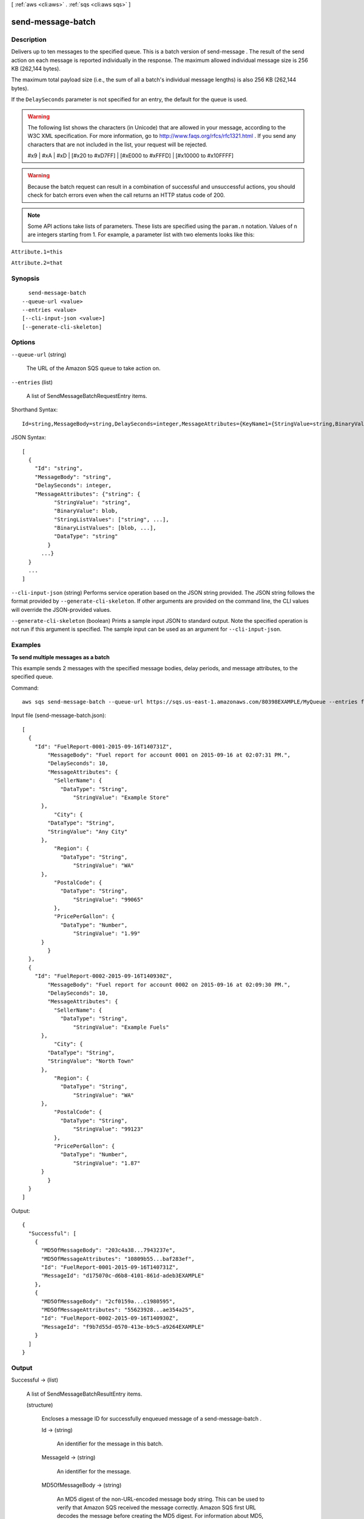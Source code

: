 [ :ref:`aws <cli:aws>` . :ref:`sqs <cli:aws sqs>` ]

.. _cli:aws sqs send-message-batch:


******************
send-message-batch
******************



===========
Description
===========



Delivers up to ten messages to the specified queue. This is a batch version of  send-message . The result of the send action on each message is reported individually in the response. The maximum allowed individual message size is 256 KB (262,144 bytes).

 

The maximum total payload size (i.e., the sum of all a batch's individual message lengths) is also 256 KB (262,144 bytes).

 

If the ``DelaySeconds`` parameter is not specified for an entry, the default for the queue is used.

 

.. warning::

  The following list shows the characters (in Unicode) that are allowed in your message, according to the W3C XML specification. For more information, go to `http\://www.faqs.org/rfcs/rfc1321.html`_ . If you send any characters that are not included in the list, your request will be rejected. 

  #x9 | #xA | #xD | [#x20 to #xD7FF] | [#xE000 to #xFFFD] | [#x10000 to #x10FFFF]

   

 

.. warning::

  Because the batch request can result in a combination of successful and unsuccessful actions, you should check for batch errors even when the call returns an HTTP status code of 200. 

 

.. note::

  Some API actions take lists of parameters. These lists are specified using the ``param.n`` notation. Values of ``n`` are integers starting from 1. For example, a parameter list with two elements looks like this: 

 

``Attribute.1=this`` 

 

``Attribute.2=that`` 



========
Synopsis
========

::

    send-message-batch
  --queue-url <value>
  --entries <value>
  [--cli-input-json <value>]
  [--generate-cli-skeleton]




=======
Options
=======

``--queue-url`` (string)


  The URL of the Amazon SQS queue to take action on.

  

``--entries`` (list)


  A list of  SendMessageBatchRequestEntry items.

  



Shorthand Syntax::

    Id=string,MessageBody=string,DelaySeconds=integer,MessageAttributes={KeyName1={StringValue=string,BinaryValue=blob,StringListValues=[string,string],BinaryListValues=[blob,blob],DataType=string},KeyName2={StringValue=string,BinaryValue=blob,StringListValues=[string,string],BinaryListValues=[blob,blob],DataType=string}} ...




JSON Syntax::

  [
    {
      "Id": "string",
      "MessageBody": "string",
      "DelaySeconds": integer,
      "MessageAttributes": {"string": {
            "StringValue": "string",
            "BinaryValue": blob,
            "StringListValues": ["string", ...],
            "BinaryListValues": [blob, ...],
            "DataType": "string"
          }
        ...}
    }
    ...
  ]



``--cli-input-json`` (string)
Performs service operation based on the JSON string provided. The JSON string follows the format provided by ``--generate-cli-skeleton``. If other arguments are provided on the command line, the CLI values will override the JSON-provided values.

``--generate-cli-skeleton`` (boolean)
Prints a sample input JSON to standard output. Note the specified operation is not run if this argument is specified. The sample input can be used as an argument for ``--cli-input-json``.



========
Examples
========

**To send multiple messages as a batch**

This example sends 2 messages with the specified message bodies, delay periods, and message attributes, to the specified queue.

Command::

  aws sqs send-message-batch --queue-url https://sqs.us-east-1.amazonaws.com/80398EXAMPLE/MyQueue --entries file://send-message-batch.json 
  
Input file (send-message-batch.json)::

  [
    {
      "Id": "FuelReport-0001-2015-09-16T140731Z",
	  "MessageBody": "Fuel report for account 0001 on 2015-09-16 at 02:07:31 PM.",
	  "DelaySeconds": 10,
	  "MessageAttributes": {
	    "SellerName": {
	      "DataType": "String",
		  "StringValue": "Example Store"
        },
	    "City": {
          "DataType": "String",
          "StringValue": "Any City"
        },
	    "Region": {
	      "DataType": "String", 
		  "StringValue": "WA"
        },
	    "PostalCode": {
	      "DataType": "String",
		  "StringValue": "99065"
	    },
	    "PricePerGallon": {
	      "DataType": "Number",
		  "StringValue": "1.99"
        }
	  }
    },
    {
      "Id": "FuelReport-0002-2015-09-16T140930Z",
	  "MessageBody": "Fuel report for account 0002 on 2015-09-16 at 02:09:30 PM.",
	  "DelaySeconds": 10,
	  "MessageAttributes": {
	    "SellerName": {
	      "DataType": "String",
		  "StringValue": "Example Fuels"
        },
	    "City": {
          "DataType": "String",
          "StringValue": "North Town"
        },
	    "Region": {
	      "DataType": "String", 
		  "StringValue": "WA"
        },
	    "PostalCode": {
	      "DataType": "String",
		  "StringValue": "99123"
	    },
	    "PricePerGallon": {
	      "DataType": "Number",
		  "StringValue": "1.87"
        }
	  }
    }
  ]

Output::

  {
    "Successful": [
      {
        "MD5OfMessageBody": "203c4a38...7943237e",
        "MD5OfMessageAttributes": "10809b55...baf283ef",
        "Id": "FuelReport-0001-2015-09-16T140731Z",
        "MessageId": "d175070c-d6b8-4101-861d-adeb3EXAMPLE"
      },
      {
        "MD5OfMessageBody": "2cf0159a...c1980595",
        "MD5OfMessageAttributes": "55623928...ae354a25",
        "Id": "FuelReport-0002-2015-09-16T140930Z",
        "MessageId": "f9b7d55d-0570-413e-b9c5-a9264EXAMPLE"
      }
    ]
  }

  
	

======
Output
======

Successful -> (list)

  

  A list of  SendMessageBatchResultEntry items.

  

  (structure)

    

    Encloses a message ID for successfully enqueued message of a  send-message-batch .

    

    Id -> (string)

      

      An identifier for the message in this batch.

      

      

    MessageId -> (string)

      

      An identifier for the message.

      

      

    MD5OfMessageBody -> (string)

      

      An MD5 digest of the non-URL-encoded message body string. This can be used to verify that Amazon SQS received the message correctly. Amazon SQS first URL decodes the message before creating the MD5 digest. For information about MD5, go to `http\://www.faqs.org/rfcs/rfc1321.html`_ .

      

      

    MD5OfMessageAttributes -> (string)

      

      An MD5 digest of the non-URL-encoded message attribute string. This can be used to verify that Amazon SQS received the message batch correctly. Amazon SQS first URL decodes the message before creating the MD5 digest. For information about MD5, go to `http\://www.faqs.org/rfcs/rfc1321.html`_ .

      

      

    

  

Failed -> (list)

  

  A list of  BatchResultErrorEntry items with the error detail about each message that could not be enqueued.

  

  (structure)

    

    This is used in the responses of batch API to give a detailed description of the result of an action on each entry in the request.

    

    Id -> (string)

      

      The id of an entry in a batch request.

      

      

    SenderFault -> (boolean)

      

      Whether the error happened due to the sender's fault.

      

      

    Code -> (string)

      

      An error code representing why the action failed on this entry.

      

      

    Message -> (string)

      

      A message explaining why the action failed on this entry.

      

      

    

  



.. _http\://www.faqs.org/rfcs/rfc1321.html: http://www.faqs.org/rfcs/rfc1321.html
